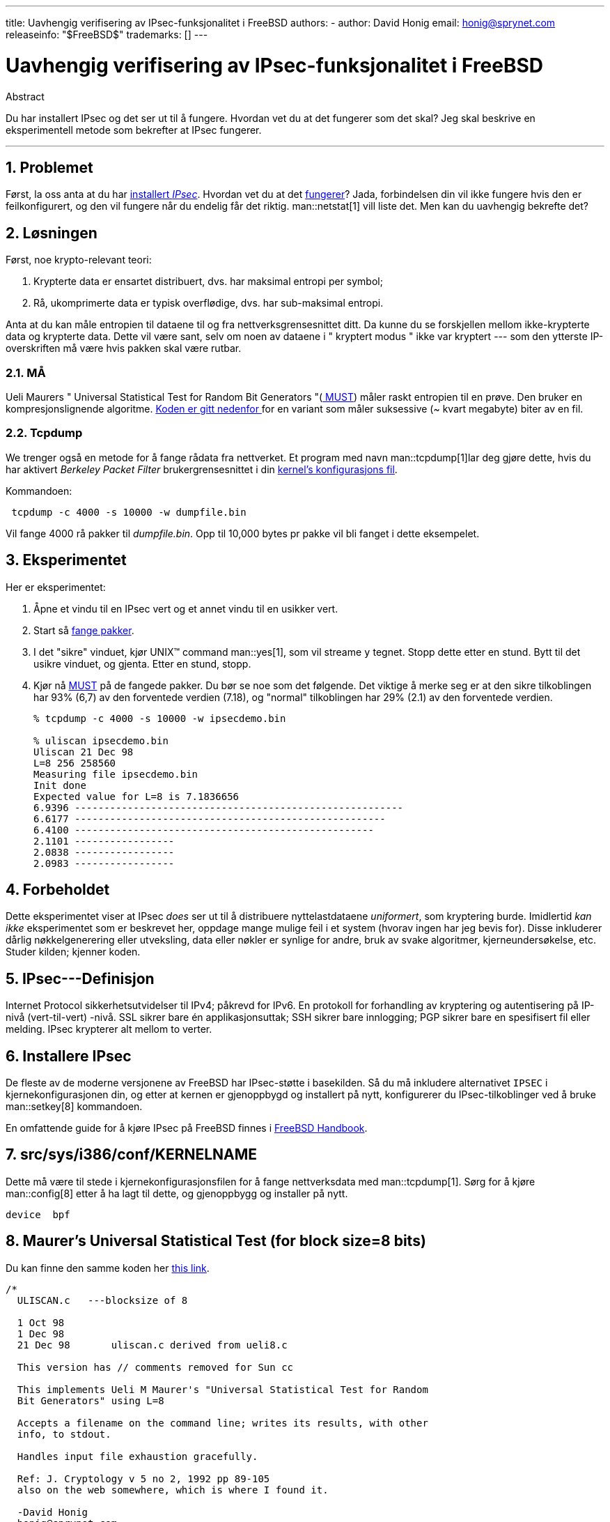 ---
title: Uavhengig verifisering av IPsec-funksjonalitet i FreeBSD
authors: 
  - author: David Honig
    email: honig@sprynet.com
releaseinfo: "$FreeBSD$" 
trademarks: [] 
---

= Uavhengig verifisering av IPsec-funksjonalitet i FreeBSD
:doctype: article
:toc: macro
:toclevels: 1
:icons: font
:sectnums:
:sectnumlevels: 6
:source-highlighter: rouge
:experimental:

[.abstract-title]
Abstract

Du har installert IPsec og det ser ut til å fungere. Hvordan vet du at det fungerer som det skal? Jeg skal beskrive en eksperimentell metode som bekrefter at IPsec fungerer.

'''

toc::[]

[[problem]]
== Problemet

Først, la oss anta at du har <<ipsec-install, installert _IPsec_>>. Hvordan vet du at det <<caveat,fungerer>>? Jada, forbindelsen din vil ikke fungere hvis den er feilkonfigurert, og den vil fungere når du endelig får det riktig. man::netstat[1] vill liste det. Men kan du uavhengig bekrefte det? 

[[solution]]
== Løsningen

Først, noe krypto-relevant teori:

. Krypterte data er ensartet distribuert, dvs. har maksimal entropi per symbol;
. Rå, ukomprimerte data er typisk overflødige, dvs. har sub-maksimal entropi.

Anta at du kan måle entropien til dataene til og fra nettverksgrensesnittet ditt. Da kunne du se forskjellen mellom ikke-krypterte data og krypterte data. Dette vil være sant, selv om noen av dataene i " kryptert modus " ikke var kryptert --- som den ytterste IP-overskriften må være hvis pakken skal være rutbar.

[[MUST]]
=== MÅ

Ueli Maurers " Universal Statistical Test for Random Bit Generators "(https://web.archive.org/web/20011115002319/http://www.geocities.com/SiliconValley/Code/4704/universal.pdf[ MUST]) måler raskt entropien til en prøve. Den bruker en kompresjonslignende algoritme. <<code, Koden er gitt nedenfor >> for en variant som måler suksessive (~ kvart megabyte) biter av en fil.

[[tcpdump]]
=== Tcpdump

We trenger også en metode for å fange rådata fra nettverket. Et program med navn man::tcpdump[1]lar deg gjøre dette, hvis du har aktivert _Berkeley Packet Filter_ brukergrensesnittet i din <<kernel,kernel's konfigurasjons fil>>.

Kommandoen:

[source,bash]
....
 tcpdump -c 4000 -s 10000 -w dumpfile.bin
....

Vil fange 4000 rå pakker til _dumpfile.bin_. Opp til 10,000 bytes pr pakke vil bli fanget i dette eksempelet.

[[experiment]]
== Eksperimentet

Her er eksperimentet:

[.procedure]
. Åpne et vindu til en IPsec vert og et annet vindu til en usikker vert.
. Start så <<tcpdump,fange pakker>>.
. I det "sikre" vinduet, kjør UNIX(TM) command man::yes[1], som vil streame `y` tegnet. Stopp dette etter en stund. Bytt til det usikre vinduet, og gjenta. Etter en stund, stopp.
. Kjør nå <<code,MUST>> på de fangede pakker. Du bør se noe som det følgende. Det viktige å merke seg er at den sikre tilkoblingen har 93% (6,7) av den forventede verdien (7.18), og "normal" tilkoblingen har 29% (2.1) av den forventede verdien.
+
[source,bash]
....
% tcpdump -c 4000 -s 10000 -w ipsecdemo.bin

% uliscan ipsecdemo.bin
Uliscan 21 Dec 98
L=8 256 258560
Measuring file ipsecdemo.bin
Init done
Expected value for L=8 is 7.1836656
6.9396 --------------------------------------------------------
6.6177 -----------------------------------------------------
6.4100 ---------------------------------------------------
2.1101 -----------------
2.0838 -----------------
2.0983 -----------------
....

[[caveat]]
== Forbeholdet

Dette eksperimentet viser at IPsec _does_ ser ut til å distribuere nyttelastdataene _uniformert_, som kryptering burde. Imidlertid _kan ikke_ eksperimentet som er beskrevet her, oppdage mange mulige feil i et system (hvorav ingen har jeg bevis for). Disse inkluderer dårlig nøkkelgenerering eller utveksling, data eller nøkler er synlige for andre, bruk av svake algoritmer, kjerneundersøkelse, etc. Studer kilden; kjenner koden.

[[IPsec]]
== IPsec---Definisjon

Internet Protocol sikkerhetsutvidelser til IPv4; påkrevd for IPv6. En protokoll for forhandling av kryptering og autentisering på IP-nivå (vert-til-vert) -nivå. SSL sikrer bare én applikasjonsuttak; SSH sikrer bare innlogging; PGP sikrer bare en spesifisert fil eller melding. IPsec krypterer alt mellom to verter.

[[ipsec-install]]
== Installere IPsec

De fleste av de moderne versjonene av FreeBSD har IPsec-støtte i basekilden. Så du må inkludere alternativet `IPSEC` i kjernekonfigurasjonen din, og etter at kernen er gjenoppbygd og installert på nytt, konfigurerer du IPsec-tilkoblinger ved å bruke man::setkey[8] kommandoen.

En omfattende guide for å kjøre IPsec på FreeBSD finnes i link:{handbook}#ipsec[FreeBSD Handbook].

[[kernel]]
== src/sys/i386/conf/KERNELNAME

Dette må være til stede i kjernekonfigurasjonsfilen for å fange nettverksdata med man::tcpdump[1]. Sørg for å kjøre man::config[8] etter å ha lagt til dette, og gjenoppbygg og installer på nytt.

[.programlisting]
....
device	bpf
....

[[code]]
== Maurer's Universal Statistical Test (for block size=8 bits)

Du kan finne den samme koden her https://web.archive.org/web/20031204230654/http://www.geocities.com:80/SiliconValley/Code/4704/uliscanc.txt[this link].

[.programlisting]
....
/*
  ULISCAN.c   ---blocksize of 8

  1 Oct 98
  1 Dec 98
  21 Dec 98       uliscan.c derived from ueli8.c

  This version has // comments removed for Sun cc

  This implements Ueli M Maurer's "Universal Statistical Test for Random
  Bit Generators" using L=8

  Accepts a filename on the command line; writes its results, with other
  info, to stdout.

  Handles input file exhaustion gracefully.

  Ref: J. Cryptology v 5 no 2, 1992 pp 89-105
  also on the web somewhere, which is where I found it.

  -David Honig
  honig@sprynet.com

  Usage:
  ULISCAN filename
  outputs to stdout
*/

#define L 8
#define V (1<<L)
#define Q (10*V)
#define K (100   *Q)
#define MAXSAMP (Q + K)

#include <stdio.h>
#include <math.h>

int main(argc, argv)
int argc;
char **argv;
{
  FILE *fptr;
  int i,j;
  int b, c;
  int table[V];
  double sum = 0.0;
  int iproduct = 1;
  int run;

  extern double   log(/* double x */);

  printf("Uliscan 21 Dec 98 \nL=%d %d %d \n", L, V, MAXSAMP);

  if (argc < 2) {
    printf("Usage: Uliscan filename\n");
    exit(-1);
  } else {
    printf("Measuring file %s\n", argv[1]);
  }

  fptr = fopen(argv[1],"rb");

  if (fptr == NULL) {
    printf("Can't find %s\n", argv[1]);
    exit(-1);
  }

  for (i = 0; i < V; i++) {
    table[i] = 0;
  }

  for (i = 0; i < Q; i++) {
    b = fgetc(fptr);
    table[b] = i;
  }

  printf("Init done\n");

  printf("Expected value for L=8 is 7.1836656\n");

  run = 1;

  while (run) {
    sum = 0.0;
    iproduct = 1;

    if (run)
      for (i = Q; run && i < Q + K; i++) {
        j = i;
        b = fgetc(fptr);

        if (b < 0)
          run = 0;

        if (run) {
          if (table[b] > j)
            j += K;

          sum += log((double)(j-table[b]));

          table[b] = i;
        }
      }

    if (!run)
      printf("Premature end of file; read %d blocks.\n", i - Q);

    sum = (sum/((double)(i - Q))) /  log(2.0);
    printf("%4.4f ", sum);

    for (i = 0; i < (int)(sum*8.0 + 0.50); i++)
      printf("-");

    printf("\n");

    /* refill initial table */
    if (0) {
      for (i = 0; i < Q; i++) {
        b = fgetc(fptr);
        if (b < 0) {
          run = 0;
        } else {
          table[b] = i;
        }
      }
    }
  }
}
....
